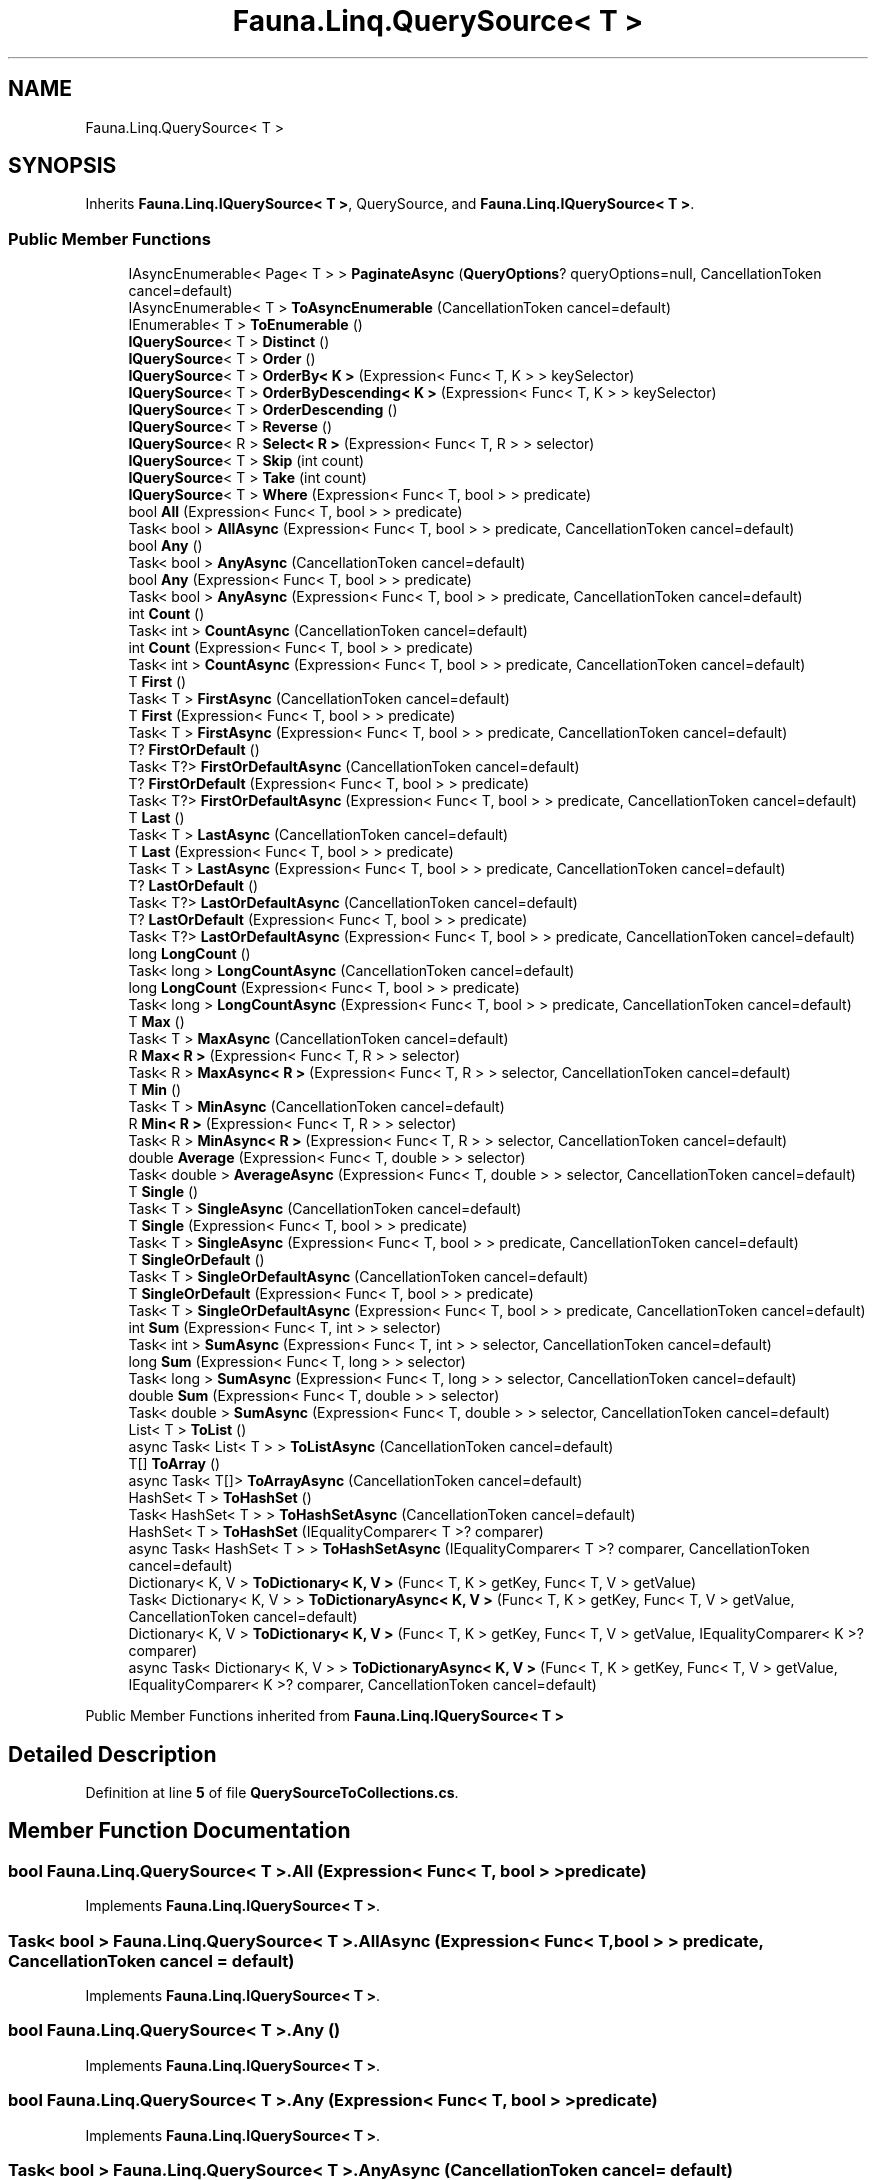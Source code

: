 .TH "Fauna.Linq.QuerySource< T >" 3 "Version 0.3.0-beta" "Fauna v10 .NET/C# Driver" \" -*- nroff -*-
.ad l
.nh
.SH NAME
Fauna.Linq.QuerySource< T >
.SH SYNOPSIS
.br
.PP
.PP
Inherits \fBFauna\&.Linq\&.IQuerySource< T >\fP, QuerySource, and \fBFauna\&.Linq\&.IQuerySource< T >\fP\&.
.SS "Public Member Functions"

.in +1c
.ti -1c
.RI "IAsyncEnumerable< Page< T > > \fBPaginateAsync\fP (\fBQueryOptions\fP? queryOptions=null, CancellationToken cancel=default)"
.br
.ti -1c
.RI "IAsyncEnumerable< T > \fBToAsyncEnumerable\fP (CancellationToken cancel=default)"
.br
.ti -1c
.RI "IEnumerable< T > \fBToEnumerable\fP ()"
.br
.ti -1c
.RI "\fBIQuerySource\fP< T > \fBDistinct\fP ()"
.br
.ti -1c
.RI "\fBIQuerySource\fP< T > \fBOrder\fP ()"
.br
.ti -1c
.RI "\fBIQuerySource\fP< T > \fBOrderBy< K >\fP (Expression< Func< T, K > > keySelector)"
.br
.ti -1c
.RI "\fBIQuerySource\fP< T > \fBOrderByDescending< K >\fP (Expression< Func< T, K > > keySelector)"
.br
.ti -1c
.RI "\fBIQuerySource\fP< T > \fBOrderDescending\fP ()"
.br
.ti -1c
.RI "\fBIQuerySource\fP< T > \fBReverse\fP ()"
.br
.ti -1c
.RI "\fBIQuerySource\fP< R > \fBSelect< R >\fP (Expression< Func< T, R > > selector)"
.br
.ti -1c
.RI "\fBIQuerySource\fP< T > \fBSkip\fP (int count)"
.br
.ti -1c
.RI "\fBIQuerySource\fP< T > \fBTake\fP (int count)"
.br
.ti -1c
.RI "\fBIQuerySource\fP< T > \fBWhere\fP (Expression< Func< T, bool > > predicate)"
.br
.ti -1c
.RI "bool \fBAll\fP (Expression< Func< T, bool > > predicate)"
.br
.ti -1c
.RI "Task< bool > \fBAllAsync\fP (Expression< Func< T, bool > > predicate, CancellationToken cancel=default)"
.br
.ti -1c
.RI "bool \fBAny\fP ()"
.br
.ti -1c
.RI "Task< bool > \fBAnyAsync\fP (CancellationToken cancel=default)"
.br
.ti -1c
.RI "bool \fBAny\fP (Expression< Func< T, bool > > predicate)"
.br
.ti -1c
.RI "Task< bool > \fBAnyAsync\fP (Expression< Func< T, bool > > predicate, CancellationToken cancel=default)"
.br
.ti -1c
.RI "int \fBCount\fP ()"
.br
.ti -1c
.RI "Task< int > \fBCountAsync\fP (CancellationToken cancel=default)"
.br
.ti -1c
.RI "int \fBCount\fP (Expression< Func< T, bool > > predicate)"
.br
.ti -1c
.RI "Task< int > \fBCountAsync\fP (Expression< Func< T, bool > > predicate, CancellationToken cancel=default)"
.br
.ti -1c
.RI "T \fBFirst\fP ()"
.br
.ti -1c
.RI "Task< T > \fBFirstAsync\fP (CancellationToken cancel=default)"
.br
.ti -1c
.RI "T \fBFirst\fP (Expression< Func< T, bool > > predicate)"
.br
.ti -1c
.RI "Task< T > \fBFirstAsync\fP (Expression< Func< T, bool > > predicate, CancellationToken cancel=default)"
.br
.ti -1c
.RI "T? \fBFirstOrDefault\fP ()"
.br
.ti -1c
.RI "Task< T?> \fBFirstOrDefaultAsync\fP (CancellationToken cancel=default)"
.br
.ti -1c
.RI "T? \fBFirstOrDefault\fP (Expression< Func< T, bool > > predicate)"
.br
.ti -1c
.RI "Task< T?> \fBFirstOrDefaultAsync\fP (Expression< Func< T, bool > > predicate, CancellationToken cancel=default)"
.br
.ti -1c
.RI "T \fBLast\fP ()"
.br
.ti -1c
.RI "Task< T > \fBLastAsync\fP (CancellationToken cancel=default)"
.br
.ti -1c
.RI "T \fBLast\fP (Expression< Func< T, bool > > predicate)"
.br
.ti -1c
.RI "Task< T > \fBLastAsync\fP (Expression< Func< T, bool > > predicate, CancellationToken cancel=default)"
.br
.ti -1c
.RI "T? \fBLastOrDefault\fP ()"
.br
.ti -1c
.RI "Task< T?> \fBLastOrDefaultAsync\fP (CancellationToken cancel=default)"
.br
.ti -1c
.RI "T? \fBLastOrDefault\fP (Expression< Func< T, bool > > predicate)"
.br
.ti -1c
.RI "Task< T?> \fBLastOrDefaultAsync\fP (Expression< Func< T, bool > > predicate, CancellationToken cancel=default)"
.br
.ti -1c
.RI "long \fBLongCount\fP ()"
.br
.ti -1c
.RI "Task< long > \fBLongCountAsync\fP (CancellationToken cancel=default)"
.br
.ti -1c
.RI "long \fBLongCount\fP (Expression< Func< T, bool > > predicate)"
.br
.ti -1c
.RI "Task< long > \fBLongCountAsync\fP (Expression< Func< T, bool > > predicate, CancellationToken cancel=default)"
.br
.ti -1c
.RI "T \fBMax\fP ()"
.br
.ti -1c
.RI "Task< T > \fBMaxAsync\fP (CancellationToken cancel=default)"
.br
.ti -1c
.RI "R \fBMax< R >\fP (Expression< Func< T, R > > selector)"
.br
.ti -1c
.RI "Task< R > \fBMaxAsync< R >\fP (Expression< Func< T, R > > selector, CancellationToken cancel=default)"
.br
.ti -1c
.RI "T \fBMin\fP ()"
.br
.ti -1c
.RI "Task< T > \fBMinAsync\fP (CancellationToken cancel=default)"
.br
.ti -1c
.RI "R \fBMin< R >\fP (Expression< Func< T, R > > selector)"
.br
.ti -1c
.RI "Task< R > \fBMinAsync< R >\fP (Expression< Func< T, R > > selector, CancellationToken cancel=default)"
.br
.ti -1c
.RI "double \fBAverage\fP (Expression< Func< T, double > > selector)"
.br
.ti -1c
.RI "Task< double > \fBAverageAsync\fP (Expression< Func< T, double > > selector, CancellationToken cancel=default)"
.br
.ti -1c
.RI "T \fBSingle\fP ()"
.br
.ti -1c
.RI "Task< T > \fBSingleAsync\fP (CancellationToken cancel=default)"
.br
.ti -1c
.RI "T \fBSingle\fP (Expression< Func< T, bool > > predicate)"
.br
.ti -1c
.RI "Task< T > \fBSingleAsync\fP (Expression< Func< T, bool > > predicate, CancellationToken cancel=default)"
.br
.ti -1c
.RI "T \fBSingleOrDefault\fP ()"
.br
.ti -1c
.RI "Task< T > \fBSingleOrDefaultAsync\fP (CancellationToken cancel=default)"
.br
.ti -1c
.RI "T \fBSingleOrDefault\fP (Expression< Func< T, bool > > predicate)"
.br
.ti -1c
.RI "Task< T > \fBSingleOrDefaultAsync\fP (Expression< Func< T, bool > > predicate, CancellationToken cancel=default)"
.br
.ti -1c
.RI "int \fBSum\fP (Expression< Func< T, int > > selector)"
.br
.ti -1c
.RI "Task< int > \fBSumAsync\fP (Expression< Func< T, int > > selector, CancellationToken cancel=default)"
.br
.ti -1c
.RI "long \fBSum\fP (Expression< Func< T, long > > selector)"
.br
.ti -1c
.RI "Task< long > \fBSumAsync\fP (Expression< Func< T, long > > selector, CancellationToken cancel=default)"
.br
.ti -1c
.RI "double \fBSum\fP (Expression< Func< T, double > > selector)"
.br
.ti -1c
.RI "Task< double > \fBSumAsync\fP (Expression< Func< T, double > > selector, CancellationToken cancel=default)"
.br
.ti -1c
.RI "List< T > \fBToList\fP ()"
.br
.ti -1c
.RI "async Task< List< T > > \fBToListAsync\fP (CancellationToken cancel=default)"
.br
.ti -1c
.RI "T[] \fBToArray\fP ()"
.br
.ti -1c
.RI "async Task< T[]> \fBToArrayAsync\fP (CancellationToken cancel=default)"
.br
.ti -1c
.RI "HashSet< T > \fBToHashSet\fP ()"
.br
.ti -1c
.RI "Task< HashSet< T > > \fBToHashSetAsync\fP (CancellationToken cancel=default)"
.br
.ti -1c
.RI "HashSet< T > \fBToHashSet\fP (IEqualityComparer< T >? comparer)"
.br
.ti -1c
.RI "async Task< HashSet< T > > \fBToHashSetAsync\fP (IEqualityComparer< T >? comparer, CancellationToken cancel=default)"
.br
.ti -1c
.RI "Dictionary< K, V > \fBToDictionary< K, V >\fP (Func< T, K > getKey, Func< T, V > getValue)"
.br
.ti -1c
.RI "Task< Dictionary< K, V > > \fBToDictionaryAsync< K, V >\fP (Func< T, K > getKey, Func< T, V > getValue, CancellationToken cancel=default)"
.br
.ti -1c
.RI "Dictionary< K, V > \fBToDictionary< K, V >\fP (Func< T, K > getKey, Func< T, V > getValue, IEqualityComparer< K >? comparer)"
.br
.ti -1c
.RI "async Task< Dictionary< K, V > > \fBToDictionaryAsync< K, V >\fP (Func< T, K > getKey, Func< T, V > getValue, IEqualityComparer< K >? comparer, CancellationToken cancel=default)"
.br
.in -1c

Public Member Functions inherited from \fBFauna\&.Linq\&.IQuerySource< T >\fP
.SH "Detailed Description"
.PP 
Definition at line \fB5\fP of file \fBQuerySourceToCollections\&.cs\fP\&.
.SH "Member Function Documentation"
.PP 
.SS "bool \fBFauna\&.Linq\&.QuerySource\fP< T >\&.All (Expression< Func< T, bool > > predicate)"

.PP
Implements \fBFauna\&.Linq\&.IQuerySource< T >\fP\&.
.SS "Task< bool > \fBFauna\&.Linq\&.QuerySource\fP< T >\&.AllAsync (Expression< Func< T, bool > > predicate, CancellationToken cancel = \fRdefault\fP)"

.PP
Implements \fBFauna\&.Linq\&.IQuerySource< T >\fP\&.
.SS "bool \fBFauna\&.Linq\&.QuerySource\fP< T >\&.Any ()"

.PP
Implements \fBFauna\&.Linq\&.IQuerySource< T >\fP\&.
.SS "bool \fBFauna\&.Linq\&.QuerySource\fP< T >\&.Any (Expression< Func< T, bool > > predicate)"

.PP
Implements \fBFauna\&.Linq\&.IQuerySource< T >\fP\&.
.SS "Task< bool > \fBFauna\&.Linq\&.QuerySource\fP< T >\&.AnyAsync (CancellationToken cancel = \fRdefault\fP)"

.PP
Implements \fBFauna\&.Linq\&.IQuerySource< T >\fP\&.
.SS "Task< bool > \fBFauna\&.Linq\&.QuerySource\fP< T >\&.AnyAsync (Expression< Func< T, bool > > predicate, CancellationToken cancel = \fRdefault\fP)"

.PP
Implements \fBFauna\&.Linq\&.IQuerySource< T >\fP\&.
.SS "double \fBFauna\&.Linq\&.QuerySource\fP< T >\&.Average (Expression< Func< T, double > > selector)"

.PP
Implements \fBFauna\&.Linq\&.IQuerySource< T >\fP\&.
.SS "Task< double > \fBFauna\&.Linq\&.QuerySource\fP< T >\&.AverageAsync (Expression< Func< T, double > > selector, CancellationToken cancel = \fRdefault\fP)"

.PP
Implements \fBFauna\&.Linq\&.IQuerySource< T >\fP\&.
.SS "int \fBFauna\&.Linq\&.QuerySource\fP< T >\&.Count ()"

.PP
Implements \fBFauna\&.Linq\&.IQuerySource< T >\fP\&.
.SS "int \fBFauna\&.Linq\&.QuerySource\fP< T >\&.Count (Expression< Func< T, bool > > predicate)"

.PP
Implements \fBFauna\&.Linq\&.IQuerySource< T >\fP\&.
.SS "Task< int > \fBFauna\&.Linq\&.QuerySource\fP< T >\&.CountAsync (CancellationToken cancel = \fRdefault\fP)"

.PP
Implements \fBFauna\&.Linq\&.IQuerySource< T >\fP\&.
.SS "Task< int > \fBFauna\&.Linq\&.QuerySource\fP< T >\&.CountAsync (Expression< Func< T, bool > > predicate, CancellationToken cancel = \fRdefault\fP)"

.PP
Implements \fBFauna\&.Linq\&.IQuerySource< T >\fP\&.
.SS "\fBIQuerySource\fP< T > \fBFauna\&.Linq\&.QuerySource\fP< T >\&.Distinct ()"

.PP
Implements \fBFauna\&.Linq\&.IQuerySource< T >\fP\&.
.PP
Definition at line \fB20\fP of file \fBQuerySourceDsl\&.cs\fP\&.
.SS "T \fBFauna\&.Linq\&.QuerySource\fP< T >\&.First ()"

.PP
Implements \fBFauna\&.Linq\&.IQuerySource< T >\fP\&.
.SS "T \fBFauna\&.Linq\&.QuerySource\fP< T >\&.First (Expression< Func< T, bool > > predicate)"

.PP
Implements \fBFauna\&.Linq\&.IQuerySource< T >\fP\&.
.SS "Task< T > \fBFauna\&.Linq\&.QuerySource\fP< T >\&.FirstAsync (CancellationToken cancel = \fRdefault\fP)"

.PP
Implements \fBFauna\&.Linq\&.IQuerySource< T >\fP\&.
.SS "Task< T > \fBFauna\&.Linq\&.QuerySource\fP< T >\&.FirstAsync (Expression< Func< T, bool > > predicate, CancellationToken cancel = \fRdefault\fP)"

.PP
Implements \fBFauna\&.Linq\&.IQuerySource< T >\fP\&.
.SS "T? \fBFauna\&.Linq\&.QuerySource\fP< T >\&.FirstOrDefault ()"

.PP
Implements \fBFauna\&.Linq\&.IQuerySource< T >\fP\&.
.SS "T? \fBFauna\&.Linq\&.QuerySource\fP< T >\&.FirstOrDefault (Expression< Func< T, bool > > predicate)"

.PP
Implements \fBFauna\&.Linq\&.IQuerySource< T >\fP\&.
.SS "Task< T?> \fBFauna\&.Linq\&.QuerySource\fP< T >\&.FirstOrDefaultAsync (CancellationToken cancel = \fRdefault\fP)"

.PP
Implements \fBFauna\&.Linq\&.IQuerySource< T >\fP\&.
.SS "Task< T?> \fBFauna\&.Linq\&.QuerySource\fP< T >\&.FirstOrDefaultAsync (Expression< Func< T, bool > > predicate, CancellationToken cancel = \fRdefault\fP)"

.PP
Implements \fBFauna\&.Linq\&.IQuerySource< T >\fP\&.
.SS "T \fBFauna\&.Linq\&.QuerySource\fP< T >\&.Last ()"

.PP
Implements \fBFauna\&.Linq\&.IQuerySource< T >\fP\&.
.SS "T \fBFauna\&.Linq\&.QuerySource\fP< T >\&.Last (Expression< Func< T, bool > > predicate)"

.PP
Implements \fBFauna\&.Linq\&.IQuerySource< T >\fP\&.
.SS "Task< T > \fBFauna\&.Linq\&.QuerySource\fP< T >\&.LastAsync (CancellationToken cancel = \fRdefault\fP)"

.PP
Implements \fBFauna\&.Linq\&.IQuerySource< T >\fP\&.
.SS "Task< T > \fBFauna\&.Linq\&.QuerySource\fP< T >\&.LastAsync (Expression< Func< T, bool > > predicate, CancellationToken cancel = \fRdefault\fP)"

.PP
Implements \fBFauna\&.Linq\&.IQuerySource< T >\fP\&.
.SS "T? \fBFauna\&.Linq\&.QuerySource\fP< T >\&.LastOrDefault ()"

.PP
Implements \fBFauna\&.Linq\&.IQuerySource< T >\fP\&.
.SS "T? \fBFauna\&.Linq\&.QuerySource\fP< T >\&.LastOrDefault (Expression< Func< T, bool > > predicate)"

.PP
Implements \fBFauna\&.Linq\&.IQuerySource< T >\fP\&.
.SS "Task< T?> \fBFauna\&.Linq\&.QuerySource\fP< T >\&.LastOrDefaultAsync (CancellationToken cancel = \fRdefault\fP)"

.PP
Implements \fBFauna\&.Linq\&.IQuerySource< T >\fP\&.
.SS "Task< T?> \fBFauna\&.Linq\&.QuerySource\fP< T >\&.LastOrDefaultAsync (Expression< Func< T, bool > > predicate, CancellationToken cancel = \fRdefault\fP)"

.PP
Implements \fBFauna\&.Linq\&.IQuerySource< T >\fP\&.
.SS "long \fBFauna\&.Linq\&.QuerySource\fP< T >\&.LongCount ()"

.PP
Implements \fBFauna\&.Linq\&.IQuerySource< T >\fP\&.
.SS "long \fBFauna\&.Linq\&.QuerySource\fP< T >\&.LongCount (Expression< Func< T, bool > > predicate)"

.PP
Implements \fBFauna\&.Linq\&.IQuerySource< T >\fP\&.
.SS "Task< long > \fBFauna\&.Linq\&.QuerySource\fP< T >\&.LongCountAsync (CancellationToken cancel = \fRdefault\fP)"

.PP
Implements \fBFauna\&.Linq\&.IQuerySource< T >\fP\&.
.SS "Task< long > \fBFauna\&.Linq\&.QuerySource\fP< T >\&.LongCountAsync (Expression< Func< T, bool > > predicate, CancellationToken cancel = \fRdefault\fP)"

.PP
Implements \fBFauna\&.Linq\&.IQuerySource< T >\fP\&.
.SS "T \fBFauna\&.Linq\&.QuerySource\fP< T >\&.Max ()"

.PP
Implements \fBFauna\&.Linq\&.IQuerySource< T >\fP\&.
.SS "R \fBFauna\&.Linq\&.QuerySource\fP< T >\&.\fBMax\fP< R > (Expression< Func< T, R > > selector)"

.PP
Implements \fBFauna\&.Linq\&.IQuerySource< T >\fP\&.
.SS "Task< T > \fBFauna\&.Linq\&.QuerySource\fP< T >\&.MaxAsync (CancellationToken cancel = \fRdefault\fP)"

.PP
Implements \fBFauna\&.Linq\&.IQuerySource< T >\fP\&.
.SS "Task< R > \fBFauna\&.Linq\&.QuerySource\fP< T >\&.\fBMaxAsync\fP< R > (Expression< Func< T, R > > selector, CancellationToken cancel = \fRdefault\fP)"

.PP
Implements \fBFauna\&.Linq\&.IQuerySource< T >\fP\&.
.SS "T \fBFauna\&.Linq\&.QuerySource\fP< T >\&.Min ()"

.PP
Implements \fBFauna\&.Linq\&.IQuerySource< T >\fP\&.
.SS "R \fBFauna\&.Linq\&.QuerySource\fP< T >\&.\fBMin\fP< R > (Expression< Func< T, R > > selector)"

.PP
Implements \fBFauna\&.Linq\&.IQuerySource< T >\fP\&.
.SS "Task< T > \fBFauna\&.Linq\&.QuerySource\fP< T >\&.MinAsync (CancellationToken cancel = \fRdefault\fP)"

.PP
Implements \fBFauna\&.Linq\&.IQuerySource< T >\fP\&.
.SS "Task< R > \fBFauna\&.Linq\&.QuerySource\fP< T >\&.\fBMinAsync\fP< R > (Expression< Func< T, R > > selector, CancellationToken cancel = \fRdefault\fP)"

.PP
Implements \fBFauna\&.Linq\&.IQuerySource< T >\fP\&.
.SS "\fBIQuerySource\fP< T > \fBFauna\&.Linq\&.QuerySource\fP< T >\&.Order ()"

.PP
Implements \fBFauna\&.Linq\&.IQuerySource< T >\fP\&.
.PP
Definition at line \fB26\fP of file \fBQuerySourceDsl\&.cs\fP\&.
.SS "\fBIQuerySource\fP< T > \fBFauna\&.Linq\&.QuerySource\fP< T >\&.OrderBy< K > (Expression< Func< T, K > > keySelector)"

.PP
Implements \fBFauna\&.Linq\&.IQuerySource< T >\fP\&.
.PP
Definition at line \fB32\fP of file \fBQuerySourceDsl\&.cs\fP\&.
.SS "\fBIQuerySource\fP< T > \fBFauna\&.Linq\&.QuerySource\fP< T >\&.OrderByDescending< K > (Expression< Func< T, K > > keySelector)"

.PP
Implements \fBFauna\&.Linq\&.IQuerySource< T >\fP\&.
.PP
Definition at line \fB38\fP of file \fBQuerySourceDsl\&.cs\fP\&.
.SS "\fBIQuerySource\fP< T > \fBFauna\&.Linq\&.QuerySource\fP< T >\&.OrderDescending ()"

.PP
Implements \fBFauna\&.Linq\&.IQuerySource< T >\fP\&.
.PP
Definition at line \fB44\fP of file \fBQuerySourceDsl\&.cs\fP\&.
.SS "IAsyncEnumerable< Page< T > > \fBFauna\&.Linq\&.QuerySource\fP< T >\&.PaginateAsync (\fBQueryOptions\fP? queryOptions = \fRnull\fP, CancellationToken cancel = \fRdefault\fP)"

.PP
Implements \fBFauna\&.Linq\&.IQuerySource< T >\fP\&.
.PP
Definition at line \fB38\fP of file \fBQuerySource\&.cs\fP\&.
.SS "\fBIQuerySource\fP< T > \fBFauna\&.Linq\&.QuerySource\fP< T >\&.Reverse ()"

.PP
Implements \fBFauna\&.Linq\&.IQuerySource< T >\fP\&.
.SS "\fBIQuerySource\fP< R > \fBFauna\&.Linq\&.QuerySource\fP< T >\&.Select< R > (Expression< Func< T, R > > selector)"

.PP
Implements \fBFauna\&.Linq\&.IQuerySource< T >\fP\&.
.PP
Definition at line \fB53\fP of file \fBQuerySourceDsl\&.cs\fP\&.
.SS "T \fBFauna\&.Linq\&.QuerySource\fP< T >\&.Single ()"

.PP
Implements \fBFauna\&.Linq\&.IQuerySource< T >\fP\&.
.SS "T \fBFauna\&.Linq\&.QuerySource\fP< T >\&.Single (Expression< Func< T, bool > > predicate)"

.PP
Implements \fBFauna\&.Linq\&.IQuerySource< T >\fP\&.
.SS "Task< T > \fBFauna\&.Linq\&.QuerySource\fP< T >\&.SingleAsync (CancellationToken cancel = \fRdefault\fP)"

.PP
Implements \fBFauna\&.Linq\&.IQuerySource< T >\fP\&.
.SS "Task< T > \fBFauna\&.Linq\&.QuerySource\fP< T >\&.SingleAsync (Expression< Func< T, bool > > predicate, CancellationToken cancel = \fRdefault\fP)"

.PP
Implements \fBFauna\&.Linq\&.IQuerySource< T >\fP\&.
.SS "T \fBFauna\&.Linq\&.QuerySource\fP< T >\&.SingleOrDefault ()"

.PP
Implements \fBFauna\&.Linq\&.IQuerySource< T >\fP\&.
.SS "T \fBFauna\&.Linq\&.QuerySource\fP< T >\&.SingleOrDefault (Expression< Func< T, bool > > predicate)"

.PP
Implements \fBFauna\&.Linq\&.IQuerySource< T >\fP\&.
.SS "Task< T > \fBFauna\&.Linq\&.QuerySource\fP< T >\&.SingleOrDefaultAsync (CancellationToken cancel = \fRdefault\fP)"

.PP
Implements \fBFauna\&.Linq\&.IQuerySource< T >\fP\&.
.SS "Task< T > \fBFauna\&.Linq\&.QuerySource\fP< T >\&.SingleOrDefaultAsync (Expression< Func< T, bool > > predicate, CancellationToken cancel = \fRdefault\fP)"

.PP
Implements \fBFauna\&.Linq\&.IQuerySource< T >\fP\&.
.SS "\fBIQuerySource\fP< T > \fBFauna\&.Linq\&.QuerySource\fP< T >\&.Skip (int count)"

.PP
Implements \fBFauna\&.Linq\&.IQuerySource< T >\fP\&.
.SS "double \fBFauna\&.Linq\&.QuerySource\fP< T >\&.Sum (Expression< Func< T, double > > selector)"

.PP
Implements \fBFauna\&.Linq\&.IQuerySource< T >\fP\&.
.SS "int \fBFauna\&.Linq\&.QuerySource\fP< T >\&.Sum (Expression< Func< T, int > > selector)"

.PP
Implements \fBFauna\&.Linq\&.IQuerySource< T >\fP\&.
.SS "long \fBFauna\&.Linq\&.QuerySource\fP< T >\&.Sum (Expression< Func< T, long > > selector)"

.PP
Implements \fBFauna\&.Linq\&.IQuerySource< T >\fP\&.
.SS "Task< double > \fBFauna\&.Linq\&.QuerySource\fP< T >\&.SumAsync (Expression< Func< T, double > > selector, CancellationToken cancel = \fRdefault\fP)"

.PP
Implements \fBFauna\&.Linq\&.IQuerySource< T >\fP\&.
.SS "Task< int > \fBFauna\&.Linq\&.QuerySource\fP< T >\&.SumAsync (Expression< Func< T, int > > selector, CancellationToken cancel = \fRdefault\fP)"

.PP
Implements \fBFauna\&.Linq\&.IQuerySource< T >\fP\&.
.SS "Task< long > \fBFauna\&.Linq\&.QuerySource\fP< T >\&.SumAsync (Expression< Func< T, long > > selector, CancellationToken cancel = \fRdefault\fP)"

.PP
Implements \fBFauna\&.Linq\&.IQuerySource< T >\fP\&.
.SS "\fBIQuerySource\fP< T > \fBFauna\&.Linq\&.QuerySource\fP< T >\&.Take (int count)"

.PP
Implements \fBFauna\&.Linq\&.IQuerySource< T >\fP\&.
.SS "T[] \fBFauna\&.Linq\&.QuerySource\fP< T >\&.ToArray ()"

.PP
Implements \fBFauna\&.Linq\&.IQuerySource< T >\fP\&.
.SS "async Task< T[]> \fBFauna\&.Linq\&.QuerySource\fP< T >\&.ToArrayAsync (CancellationToken cancel = \fRdefault\fP)"

.PP
Implements \fBFauna\&.Linq\&.IQuerySource< T >\fP\&.
.SS "IAsyncEnumerable< T > \fBFauna\&.Linq\&.QuerySource\fP< T >\&.ToAsyncEnumerable (CancellationToken cancel = \fRdefault\fP)"

.PP
Implements \fBFauna\&.Linq\&.IQuerySource< T >\fP\&.
.SS "Dictionary< K, V > \fBFauna\&.Linq\&.QuerySource\fP< T >\&.ToDictionary< K, V > (Func< T, K > getKey, Func< T, V > getValue)"

.PP
Implements \fBFauna\&.Linq\&.IQuerySource< T >\fP\&.
.PP
\fBType Constraints\fP
.TP
\fIK\fP : \fInotnull\fP
.SS "Dictionary< K, V > \fBFauna\&.Linq\&.QuerySource\fP< T >\&.ToDictionary< K, V > (Func< T, K > getKey, Func< T, V > getValue, IEqualityComparer< K >? comparer)"

.PP
Implements \fBFauna\&.Linq\&.IQuerySource< T >\fP\&.
.PP
\fBType Constraints\fP
.TP
\fIK\fP : \fInotnull\fP
.SS "Task< Dictionary< K, V > > \fBFauna\&.Linq\&.QuerySource\fP< T >\&.ToDictionaryAsync< K, V > (Func< T, K > getKey, Func< T, V > getValue, CancellationToken cancel = \fRdefault\fP)"

.PP
Implements \fBFauna\&.Linq\&.IQuerySource< T >\fP\&.
.PP
\fBType Constraints\fP
.TP
\fIK\fP : \fInotnull\fP
.SS "async Task< Dictionary< K, V > > \fBFauna\&.Linq\&.QuerySource\fP< T >\&.ToDictionaryAsync< K, V > (Func< T, K > getKey, Func< T, V > getValue, IEqualityComparer< K >? comparer, CancellationToken cancel = \fRdefault\fP)"

.PP
Implements \fBFauna\&.Linq\&.IQuerySource< T >\fP\&.
.PP
\fBType Constraints\fP
.TP
\fIK\fP : \fInotnull\fP
.PP
Definition at line \fB38\fP of file \fBQuerySourceToCollections\&.cs\fP\&.
.SS "IEnumerable< T > \fBFauna\&.Linq\&.QuerySource\fP< T >\&.ToEnumerable ()"

.PP
Implements \fBFauna\&.Linq\&.IQuerySource< T >\fP\&.
.SS "HashSet< T > \fBFauna\&.Linq\&.QuerySource\fP< T >\&.ToHashSet ()"

.PP
Implements \fBFauna\&.Linq\&.IQuerySource< T >\fP\&.
.SS "HashSet< T > \fBFauna\&.Linq\&.QuerySource\fP< T >\&.ToHashSet (IEqualityComparer< T >? comparer)"

.PP
Implements \fBFauna\&.Linq\&.IQuerySource< T >\fP\&.
.SS "Task< HashSet< T > > \fBFauna\&.Linq\&.QuerySource\fP< T >\&.ToHashSetAsync (CancellationToken cancel = \fRdefault\fP)"

.PP
Implements \fBFauna\&.Linq\&.IQuerySource< T >\fP\&.
.SS "async Task< HashSet< T > > \fBFauna\&.Linq\&.QuerySource\fP< T >\&.ToHashSetAsync (IEqualityComparer< T >? comparer, CancellationToken cancel = \fRdefault\fP)"

.PP
Implements \fBFauna\&.Linq\&.IQuerySource< T >\fP\&.
.PP
Definition at line \fB24\fP of file \fBQuerySourceToCollections\&.cs\fP\&.
.SS "List< T > \fBFauna\&.Linq\&.QuerySource\fP< T >\&.ToList ()"

.PP
Implements \fBFauna\&.Linq\&.IQuerySource< T >\fP\&.
.SS "async Task< List< T > > \fBFauna\&.Linq\&.QuerySource\fP< T >\&.ToListAsync (CancellationToken cancel = \fRdefault\fP)"

.PP
Implements \fBFauna\&.Linq\&.IQuerySource< T >\fP\&.
.PP
Definition at line \fB8\fP of file \fBQuerySourceToCollections\&.cs\fP\&.
.SS "\fBIQuerySource\fP< T > \fBFauna\&.Linq\&.QuerySource\fP< T >\&.Where (Expression< Func< T, bool > > predicate)"

.PP
Implements \fBFauna\&.Linq\&.IQuerySource< T >\fP\&.

.SH "Author"
.PP 
Generated automatically by Doxygen for Fauna v10 \&.NET/C# Driver from the source code\&.
